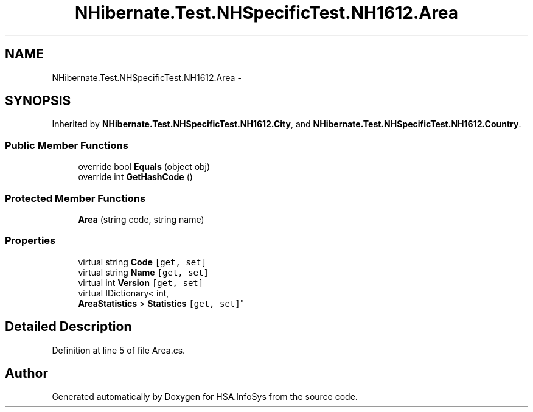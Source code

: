 .TH "NHibernate.Test.NHSpecificTest.NH1612.Area" 3 "Fri Jul 5 2013" "Version 1.0" "HSA.InfoSys" \" -*- nroff -*-
.ad l
.nh
.SH NAME
NHibernate.Test.NHSpecificTest.NH1612.Area \- 
.SH SYNOPSIS
.br
.PP
.PP
Inherited by \fBNHibernate\&.Test\&.NHSpecificTest\&.NH1612\&.City\fP, and \fBNHibernate\&.Test\&.NHSpecificTest\&.NH1612\&.Country\fP\&.
.SS "Public Member Functions"

.in +1c
.ti -1c
.RI "override bool \fBEquals\fP (object obj)"
.br
.ti -1c
.RI "override int \fBGetHashCode\fP ()"
.br
.in -1c
.SS "Protected Member Functions"

.in +1c
.ti -1c
.RI "\fBArea\fP (string code, string name)"
.br
.in -1c
.SS "Properties"

.in +1c
.ti -1c
.RI "virtual string \fBCode\fP\fC [get, set]\fP"
.br
.ti -1c
.RI "virtual string \fBName\fP\fC [get, set]\fP"
.br
.ti -1c
.RI "virtual int \fBVersion\fP\fC [get, set]\fP"
.br
.ti -1c
.RI "virtual IDictionary< int, 
.br
\fBAreaStatistics\fP > \fBStatistics\fP\fC [get, set]\fP"
.br
.in -1c
.SH "Detailed Description"
.PP 
Definition at line 5 of file Area\&.cs\&.

.SH "Author"
.PP 
Generated automatically by Doxygen for HSA\&.InfoSys from the source code\&.
